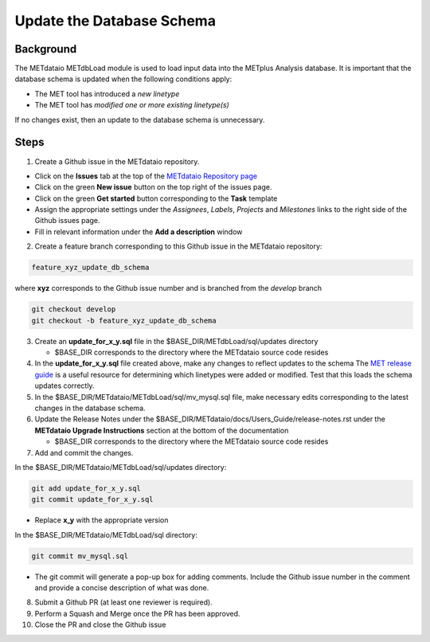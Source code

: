 

*************************************
Update the Database Schema
*************************************

Background
===========

The METdataio METdbLoad module is used to load input data into the METplus Analysis database. It is important that
the database schema is updated when the following conditions apply:

* The MET tool has introduced a *new linetype*
* The MET tool has *modified one or more existing linetype(s)*

If no changes exist, then an update to the database schema is unnecessary.

Steps
=====

1. Create a Github issue in the METdataio repository.

*  Click on the **Issues** tab at the top of the `METdataio Repository page <https://github.com/dtcenter/METdataio>`_
*  Click on the green **New issue** button on the top right of the issues page.
*  Click on the green **Get started** button corresponding to the **Task** template
*  Assign the appropriate settings under
   the *Assignees*, *Labels*, *Projects* and *Milestones* links to the right side of the Github issues
   page.
*  Fill in relevant information under the **Add a description** window


2. Create a feature branch corresponding to this Github issue in the METdataio repository:

.. code-block:: ini

    feature_xyz_update_db_schema

where **xyz** corresponds to the Github issue number and is branched from the *develop* branch

.. code-block:: ini

   git checkout develop
   git checkout -b feature_xyz_update_db_schema

3. Create an **update_for_x_y.sql** file in the $BASE_DIR/METdbLoad/sql/updates directory

   * $BASE_DIR corresponds to the directory where the METdataio source code resides

4. In the **update_for_x_y.sql** file created above, make any changes to reflect updates to the schema
   The `MET release guide  <https://met.readthedocs.io/en/latest/Users_Guide/release-notes.html>`_
   is a useful resource for determining which linetypes were added or modified.
   Test that this loads the schema updates correctly.

5. In the $BASE_DIR/METdataio/METdbLoad/sql/mv_mysql.sql file, make necessary edits corresponding to the latest
   changes in the database schema.

6. Update the Release Notes under the $BASE_DIR/METdataio/docs/Users_Guide/release-notes.rst under the
   **METdataio Upgrade Instructions** section at the bottom of the documentation

   * $BASE_DIR corresponds to the directory where the METdataio source code resides

7. Add and commit the changes.

In the $BASE_DIR/METdataio/METdbLoad/sql/updates directory:

.. code-block:: ini

   git add update_for_x_y.sql
   git commit update_for_x_y.sql

* Replace **x_y** with the appropriate version

In the $BASE_DIR/METdataio/METdbLoad/sql directory:

.. code-block:: ini

   git commit mv_mysql.sql



* The git commit will generate a pop-up box for adding comments.  Include the Github issue number in
  the comment and provide a concise description of what was done.

8. Submit a Github PR (at least one reviewer is required).

9. Perform a Squash and Merge once the PR has been approved.

10. Close the PR and close the Github issue









